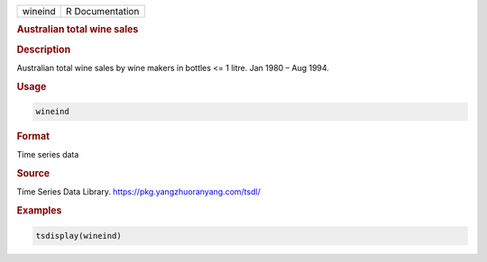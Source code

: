 .. container::

   ======= ===============
   wineind R Documentation
   ======= ===============

   .. rubric:: Australian total wine sales
      :name: wineind

   .. rubric:: Description
      :name: description

   Australian total wine sales by wine makers in bottles <= 1 litre. Jan
   1980 – Aug 1994.

   .. rubric:: Usage
      :name: usage

   .. code:: R

      wineind

   .. rubric:: Format
      :name: format

   Time series data

   .. rubric:: Source
      :name: source

   Time Series Data Library. https://pkg.yangzhuoranyang.com/tsdl/

   .. rubric:: Examples
      :name: examples

   .. code:: R

      tsdisplay(wineind)
